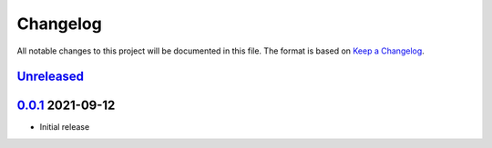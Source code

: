 Changelog
=========

All notable changes to this project will be documented in this file.
The format is based on `Keep a Changelog`_.

Unreleased_
-----------

0.0.1_ 2021-09-12
-----------------

-   Initial release

.. _Unreleased: https://github.com/kprussing/beamer2pptx/compare/v0.0.1...HEAD
.. _0.0.1: https://github.com/kprussing/beamer2pptx/releases/tag/v0.0.1
.. _Keep a Changelog: https://keepachangelog.com/en/1.0.0/
